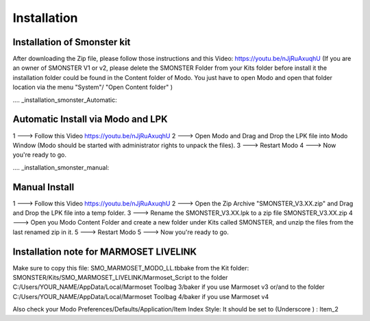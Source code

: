 Installation
============

.. _installation_smonster:

Installation of Smonster kit
----------------------------
After downloading the Zip file, please follow those instructions and this Video:	https://youtu.be/nJjRuAxuqhU
(If you are an owner of SMONSTER V1 or v2, please delete the SMONSTER Folder from your Kits folder before install it
the installation folder could be found in the Content folder of Modo. You just have to open Modo and open that folder location via the menu "System"/ "Open Content folder" )



.... _installation_smonster_Automatic:

Automatic Install via Modo and LPK
---------------------------------------------
1 ---> Follow this Video https://youtu.be/nJjRuAxuqhU
2 ---> Open Modo and Drag and Drop the LPK file into Modo Window (Modo should be started with administrator rights to unpack the files).
3 ---> Restart Modo
4 ---> Now you're ready to go.



.... _installation_smonster_manual:

Manual Install 
--------------
1 ---> Follow this Video https://youtu.be/nJjRuAxuqhU
2 ---> Open the Zip Archive "SMONSTER_V3.XX.zip" and Drag and Drop the LPK file into a temp folder.
3 ---> Rename the SMONSTER_V3.XX.lpk to a zip file SMONSTER_V3.XX.zip
4 ---> Open you Modo Content Folder and create a new folder under Kits called SMONSTER, and unzip the files from the last renamed zip in it.
5 ---> Restart Modo
5 ---> Now you're ready to go.



.. _installation_marmoset_livelink:

Installation note for MARMOSET LIVELINK
---------------------------------------
Make sure to copy this file:    SMO_MARMOSET_MODO_LL.tbbake
from the Kit folder:            SMONSTER/Kits/SMO_MARMOSET_LIVELINK/Marmoset_Script
to the folder                   C:/Users/YOUR_NAME/AppData/Local/Marmoset Toolbag 3/baker if you use Marmoset v3
or/and
to the folder                   C:/Users/YOUR_NAME/AppData/Local/Marmoset Toolbag 4/baker if you use Marmoset v4

Also check your Modo Preferences/Defaults/Application/Item Index Style: It should be set to (Underscore ) : Item_2
